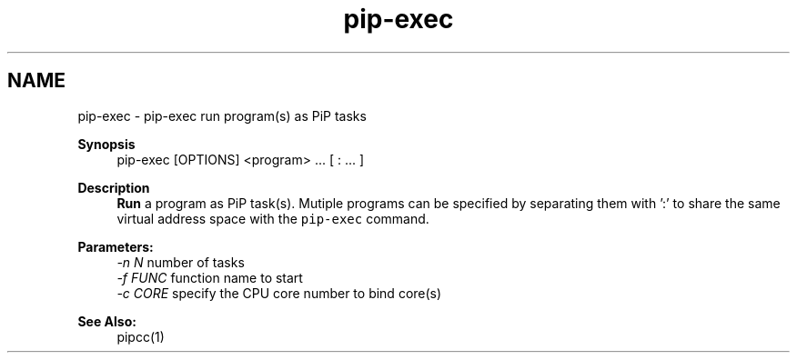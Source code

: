 .TH "pip-exec" 1 "Mon May 24 2021" "Process-in-Process" \" -*- nroff -*-
.ad l
.nh
.SH NAME
pip-exec \- pip-exec 
run program(s) as PiP tasks
.PP
\fBSynopsis\fP
.RS 4
pip-exec [OPTIONS] <program> \&.\&.\&. [ : \&.\&.\&. ]
.RE
.PP
\fBDescription\fP
.RS 4
\fBRun\fP a program as PiP task(s)\&. Mutiple programs can be specified by separating them with ':' to share the same virtual address space with the \fCpip-exec\fP command\&.
.RE
.PP
\fBParameters:\fP
.RS 4
\fI-n N\fP number of tasks 
.br
\fI-f FUNC\fP function name to start 
.br
\fI-c CORE\fP specify the CPU core number to bind core(s)
.RE
.PP
\fBSee Also:\fP
.RS 4
pipcc(1) 
.RE
.PP

